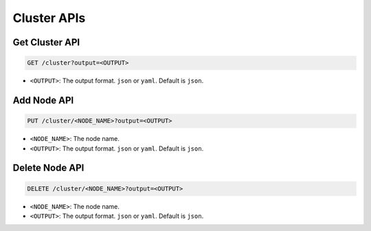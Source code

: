 Cluster APIs
============

Get Cluster API
---------------

.. code-block:: text

    GET /cluster?output=<OUTPUT>

* ``<OUTPUT>``: The output format. ``json`` or ``yaml``. Default is ``json``.


Add Node API
------------

.. code-block:: text

    PUT /cluster/<NODE_NAME>?output=<OUTPUT>

* ``<NODE_NAME>``: The node name.
* ``<OUTPUT>``: The output format. ``json`` or ``yaml``. Default is ``json``.


Delete Node API
---------------

.. code-block:: text

    DELETE /cluster/<NODE_NAME>?output=<OUTPUT>

* ``<NODE_NAME>``: The node name.
* ``<OUTPUT>``: The output format. ``json`` or ``yaml``. Default is ``json``.
